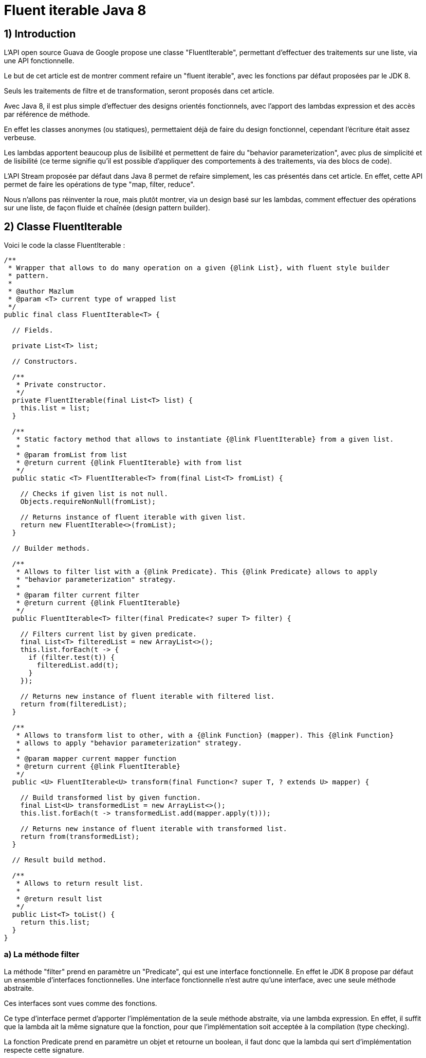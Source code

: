 = Fluent iterable Java 8
:published_at: 2017-02-27
:source-highlighter: highlightjs

== 1) Introduction

L'API open source Guava de Google propose une classe "FluentIterable", permettant d'effectuer des traitements sur une liste, via une API fonctionnelle. 

Le but de cet article est de montrer comment refaire un "fluent iterable", avec les fonctions par défaut proposées par le JDK 8.

Seuls les traitements de filtre et de transformation, seront proposés dans cet article.

Avec Java 8, il est plus simple d'effectuer des designs orientés fonctionnels, avec l'apport des lambdas expression et des accès par référence de méthode.

En effet les classes anonymes (ou statiques), permettaient déjà de faire du design fonctionnel, cependant l'écriture était assez verbeuse.

Les lambdas apportent beaucoup plus de lisibilité et permettent de faire du "behavior parameterization", avec plus de simplicité et de lisibilité (ce terme signifie qu'il est possible d'appliquer des comportements à des traitements, via des blocs de code).

L'API Stream proposée par défaut dans Java 8 permet de refaire simplement, les cas présentés dans cet article. En effet, cette API permet de faire les opérations de type "map, filter, reduce".

Nous n'allons pas réinventer la roue, mais plutôt montrer, via un design basé sur les lambdas, comment effectuer des opérations sur une liste, de façon fluide et chaînée (design pattern builder).

== 2) Classe FluentIterable

Voici le code la classe FluentIterable :

[source,javascript]
----
/**
 * Wrapper that allows to do many operation on a given {@link List}, with fluent style builder
 * pattern.
 * 
 * @author Mazlum
 * @param <T> current type of wrapped list
 */
public final class FluentIterable<T> {

  // Fields.

  private List<T> list;

  // Constructors.

  /**
   * Private constructor.
   */
  private FluentIterable(final List<T> list) {
    this.list = list;
  }

  /**
   * Static factory method that allows to instantiate {@link FluentIterable} from a given list.
   * 
   * @param fromList from list
   * @return current {@link FluentIterable} with from list
   */
  public static <T> FluentIterable<T> from(final List<T> fromList) {

    // Checks if given list is not null.
    Objects.requireNonNull(fromList);

    // Returns instance of fluent iterable with given list.
    return new FluentIterable<>(fromList);
  }

  // Builder methods.

  /**
   * Allows to filter list with a {@link Predicate}. This {@link Predicate} allows to apply
   * "behavior parameterization" strategy.
   * 
   * @param filter current filter
   * @return current {@link FluentIterable}
   */
  public FluentIterable<T> filter(final Predicate<? super T> filter) {

    // Filters current list by given predicate.
    final List<T> filteredList = new ArrayList<>();
    this.list.forEach(t -> {
      if (filter.test(t)) {
        filteredList.add(t);
      }
    });

    // Returns new instance of fluent iterable with filtered list.
    return from(filteredList);
  }

  /**
   * Allows to transform list to other, with a {@link Function} (mapper). This {@link Function}
   * allows to apply "behavior parameterization" strategy.
   * 
   * @param mapper current mapper function
   * @return current {@link FluentIterable}
   */
  public <U> FluentIterable<U> transform(final Function<? super T, ? extends U> mapper) {

    // Build transformed list by given function.
    final List<U> transformedList = new ArrayList<>();
    this.list.forEach(t -> transformedList.add(mapper.apply(t)));

    // Returns new instance of fluent iterable with transformed list.
    return from(transformedList);
  }

  // Result build method.

  /**
   * Allows to return result list.
   * 
   * @return result list
   */
  public List<T> toList() {
    return this.list;
  }
}
----

=== a) La méthode filter

La méthode "filter" prend en paramètre un "Predicate", qui est une interface fonctionnelle. En effet le JDK 8 propose par défaut un ensemble d'interfaces fonctionnelles. Une interface fonctionnelle n'est autre qu'une interface, avec une seule méthode abstraite.

Ces interfaces sont vues comme des fonctions.

Ce type d'interface permet d'apporter l'implémentation de la seule méthode abstraite, via une lambda expression. En effet, il suffit que la lambda ait la même signature que la fonction, pour que l'implémentation soit acceptée à la compilation (type checking).

La fonction Predicate prend en paramètre un objet et retourne un boolean, il faut donc que la lambda qui sert d'implémentation respecte cette signature.

Ainsi via cette lambda, on pourra passer un bloc de code à la méthode filter, qui permettra de faire un test se basant sur un objet en entrée, et retournant un boolean en sortie.

L'implémentation de la méthode filter, permet donc de filtrer la liste en entrée, en récupérant seulement les éléments, qui satisfont la condition attendue par le Predicate.

=== b) La méthode transform

La méthode "transform" prend en paramètre une "Function". Comme pour le Predicate, une Function est une interface fonctionnelle, qui prend en paramètre un objet et retourne un autre objet.

Cette signature correspond parfaitement à une méthode de transformation classique.

Même principe que pour la partie filter,  la lambda servant d'implémentation doit respecter cette signature.

L'implémentation de la méthode transform construit une liste d'objets destination, à partir de la liste d'objets source.

Le design pattern builder permet de chaîner les opérations afin d'arriver au résultat final (fluent style), c'est-à-dire la liste résultante des opérations souhaitées.

== 3) Un main pour les tests

Voici le code de la classe TestFluentIterable contenant une méthode "main" :

[source,java]
----
/**
 * Allows to test treatments about fluent iterable.
 * 
 * @author Mazlum
 */
public class TestFluentIterable {

  /**
   * Allows to test treatments about fluent iterable.
   * 
   * @param args arguments
   */
  public static void main(String[] args) {

    final Person person1 = new Person();
    person1.setLastName("Zizou");
    person1.setFirstName("Mazizou");
    person1.setAge(20);

    final Person person2 = new Person();
    person2.setLastName("Zorro");
    person2.setFirstName("Roronoa");
    person2.setAge(21);

    final Person person3 = new Person();
    person3.setLastName("Motta");
    person3.setFirstName("Thiago");
    person3.setAge(22);

    // Build persons list.
    final List<Person> persons = Arrays.asList(person1, person2, person3);

    // Filters and transforms persons to users, with fluent iterable.
    final List<User> usersWithFluentIterable = FluentIterable.from(persons)
        .filter(p -> p.getAge() > 20).transform(TestFluentIterable::toUser).toList();

    // Same operation with stream API.
    final List<User> usersWithStream = persons.stream().filter(p -> p.getAge() > 20)
        .map(TestFluentIterable::toUser).collect(Collectors.toList());

    System.out.println("User transform with fluent iterable result : " + usersWithFluentIterable);
    System.out.println("User transform with stream API result : " + usersWithStream);
  }

  /**
   * Allows to map {@link Person} to {@link User}.
   * 
   * @param person current person
   * @return {@link User} by given {@link Person}
   */
  private static User toUser(final Person person) {
    final User user = new User();
    user.setLastName(person.getLastName());
    user.setFirstName(person.getFirstName());
    user.setAge(person.getAge());

    return user;
  }
}
----

=== a) Appel à la méthode filter

Dans la partie précédente, nous avions indiqué que la méthode filter prenait en paramètre un "Predicate"; et que ce Predicate pouvait accepter une lambda expression prenant en paramètre un objet et retournant un boolean.

C'est le cas avec cette lambda : "p -> p.getAge() > 20". La méthode filter peut être appelée de la manière suivante : "filter(p -> p.getAge() > 20)" (permet de récupérer toutes les personnes qui ont un âge supérieur à 20).

=== b) Appel à la méthode transform

La méthode transform, quant à elle, prend en paramètre une "Function". Cette "Function" accepte une lambda ou une méthode qui prend en paramètre un objet et retourne un autre objet.

Pour cet exemple, un accès "par référence de méthode", a été privilégié pour gagner en lisibilité.

Le principe de l'accès à une méthode par référence suit le même principe qu'une lambda. Il suffit que la méthode implémentée ait la même signature que la méthode abstraite de l'interface fonctionnelle.

Une méthode est donc ajoutée, prenant en paramètre un objet "Person", et retournant un objet "User" (un mapper).

Ainsi, il est possible d'appeler la méthode transform de la manière suivante : "transform(TestFluentIterable::toUser)"

En conclusion, l'appel à la méthode "toList" retourne la liste correspondant au résultat final.


Le code de cet article est disponible sous le github suivant : https://github.com/tosun-si/tosun-si/blob/master/projetTestJava8